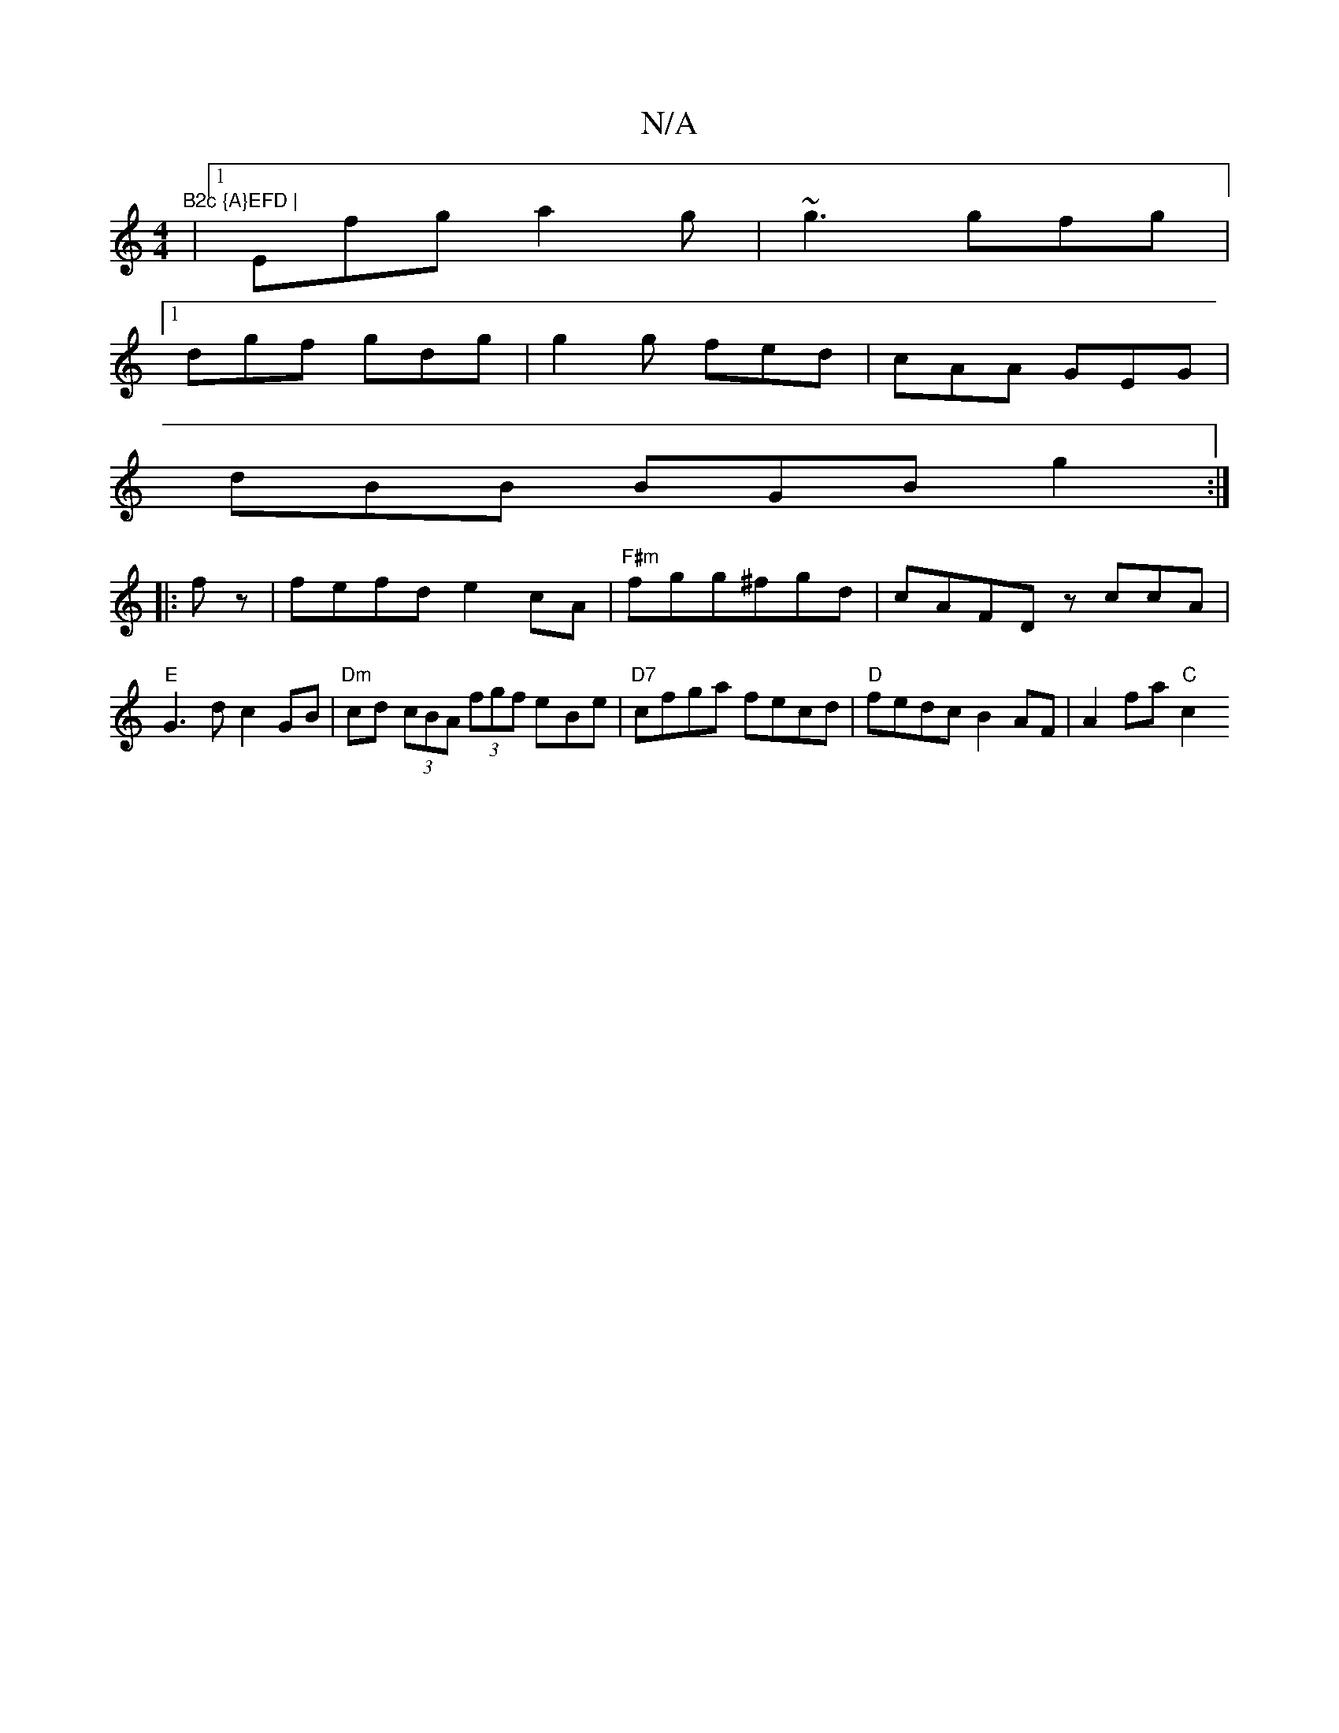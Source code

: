 X:1
T:N/A
M:4/4
R:N/A
K:Cmajor
"B2c {A}EFD |
|1 Efg a2g | ~g3 gfg |
[1 dgf gdg | g2g fed | cAA GEG |
dBB BGB g2 :|
|:fz|fefd e2cA|"F#m"fgg^fgd | cAFD zccA |"E"G3d c2GB|"Dm"cd (3cBA (3fgf e-Be |"D7"cfga fecd|"D"fedc B2AF|A2 fa "C"c2